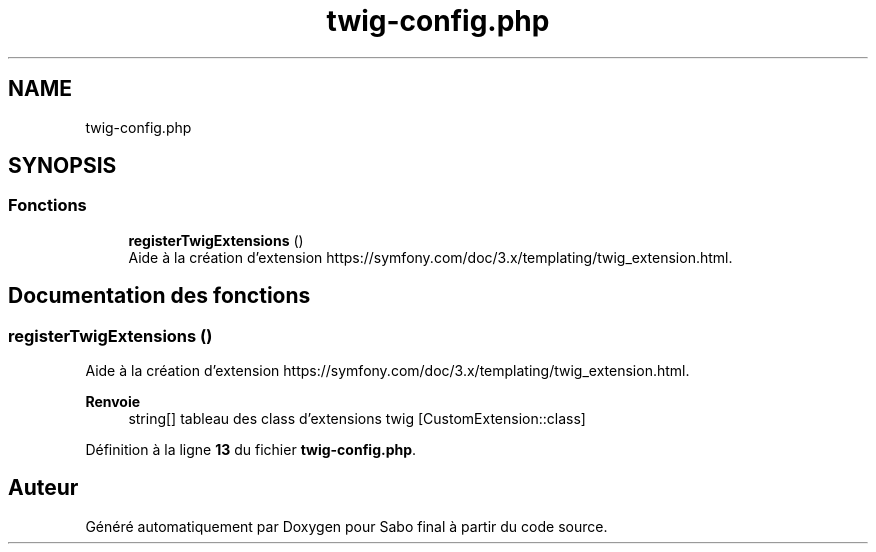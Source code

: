 .TH "twig-config.php" 3 "Mardi 23 Juillet 2024" "Version 1.1.1" "Sabo final" \" -*- nroff -*-
.ad l
.nh
.SH NAME
twig-config.php
.SH SYNOPSIS
.br
.PP
.SS "Fonctions"

.in +1c
.ti -1c
.RI "\fBregisterTwigExtensions\fP ()"
.br
.RI "Aide à la création d'extension https://symfony.com/doc/3.x/templating/twig_extension.html\&. "
.in -1c
.SH "Documentation des fonctions"
.PP 
.SS "registerTwigExtensions ()"

.PP
Aide à la création d'extension https://symfony.com/doc/3.x/templating/twig_extension.html\&. 
.PP
\fBRenvoie\fP
.RS 4
string[] tableau des class d'extensions twig [CustomExtension::class] 
.RE
.PP

.PP
Définition à la ligne \fB13\fP du fichier \fBtwig\-config\&.php\fP\&.
.SH "Auteur"
.PP 
Généré automatiquement par Doxygen pour Sabo final à partir du code source\&.
